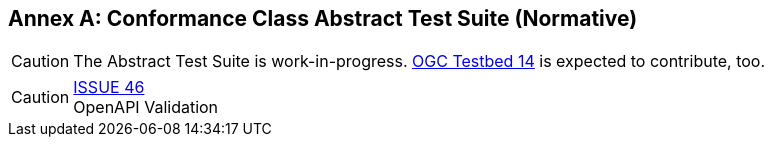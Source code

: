 [appendix]
:appendix-caption: Annex
== Conformance Class Abstract Test Suite (Normative)

CAUTION: The Abstract Test Suite is work-in-progress. link:https://portal.opengeospatial.org/files/77327#_wfs3_0_compliance[OGC Testbed 14] is expected to contribute, too.

CAUTION: link:https://github.com/opengeospatial/WFS_FES/issues/46[ISSUE 46] +
OpenAPI Validation

////
[NOTE]
Ensure that there is a conformance class for each requirements class and a test for each requirement (identified by requirement name and number)

=== Conformance Class A

==== Requirement 1
[cols=">20h,<80d",width="100%"]
|===
|Test id: |/conf/conf-class-a/req-name-1
|Requirement: |/req/req-class-a/req-name-1
|Test purpose: | Verify that...
|Test method: | Inspect...
|===

==== Requirement 2
////
